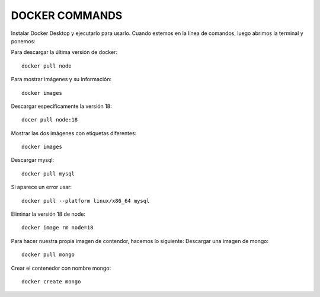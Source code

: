 

DOCKER COMMANDS
---------


Instalar Docker Desktop y ejecutarlo para usarlo.
Cuando estemos en la línea de comandos, luego abrimos la terminal y ponemos:

Para descargar la última versión de docker::

	docker pull node

Para mostrar imágenes y su información::

	docker images

Descargar específicamente la versión 18::

	docer pull node:18

Mostrar las dos imágenes con etiquetas diferentes::

	docker images

Descargar mysql::

	docker pull mysql

Si aparece un error usar::

	docker pull --platform linux/x86_64 mysql

Eliminar la versión 18 de node::

	docker image rm node=18

Para hacer nuestra propia imagen de contendor, hacemos lo siguiente:
Descargar una imagen de mongo::

	docker pull mongo

Crear el contenedor con nombre mongo::

	docker create mongo